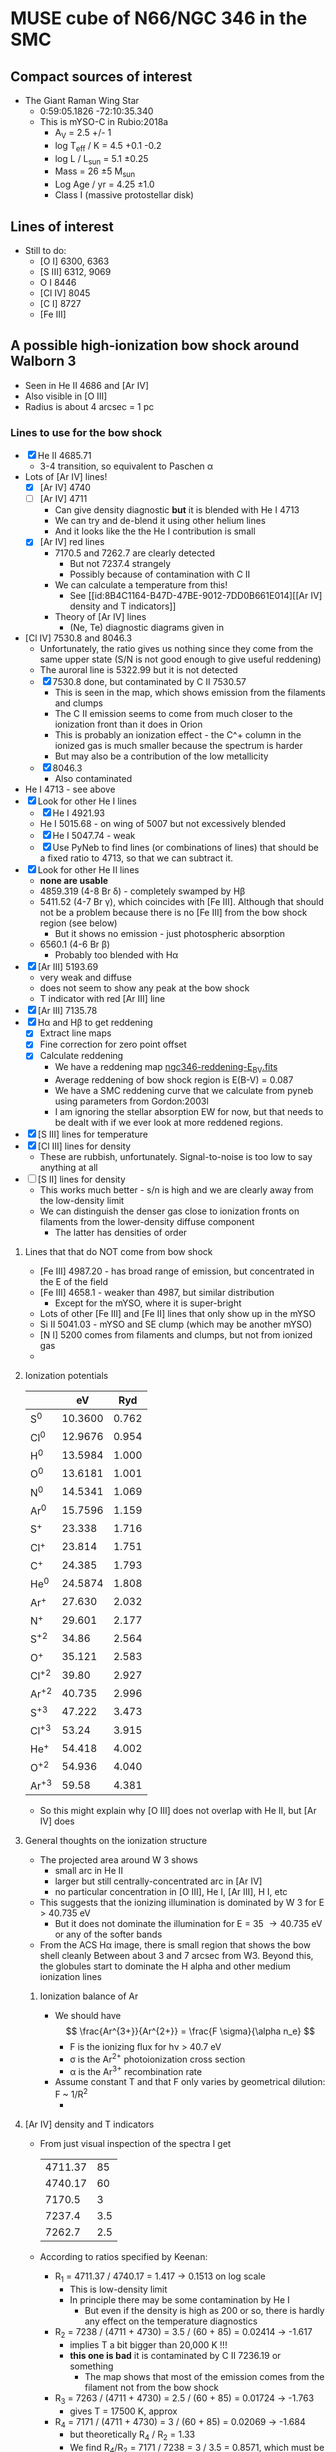 * MUSE cube of N66/NGC 346 in the SMC


** Compact sources of interest
+ The Giant Raman Wing Star
  + 0:59:05.1826 -72:10:35.340
  + This is mYSO-C in Rubio:2018a
    + A_V = 2.5 +/- 1
    + log T_eff / K = 4.5 +0.1 -0.2
    + log L / L_sun = 5.1 \pm 0.25
    + Mass = 26 \pm 5 M_sun
    + Log Age / yr = 4.25 \pm 1.0
    + Class I (massive protostellar disk)

** Lines of interest
+ Still to do:
  + [O I] 6300, 6363
  + [S III] 6312, 9069
  + O I 8446
  + [Cl IV] 8045
  + [C I] 8727
  + [Fe III]
** A possible high-ionization bow shock around Walborn 3
:PROPERTIES:
:ATTACH_DIR: /Users/will/Dropbox/muse-hii-regions/docs/ngc-346_att
:END:
+ Seen in He II 4686 and [Ar IV]
+ Also visible in [O III]
+ Radius is about 4 arcsec = 1 pc
  [[file:ngc-346_att/screenshot-20210602-085328.png]]
*** Lines to use for the bow shock
+ [X] He II 4685.71
  + 3-4 transition, so equivalent to Paschen \alpha
+ Lots of [Ar IV] lines!
  + [X] [Ar IV] 4740
  + [-] [Ar IV] 4711
    + Can give density diagnostic *but* it is blended with He I 4713
    + We can try and de-blend it using other helium lines
    + And it looks like the the He I contribution is small
  + [X] [Ar IV] red lines
    + 7170.5 and 7262.7 are clearly detected
      + But not 7237.4 strangely
      + Possibly because of contamination with C II
    + We can calculate a temperature from this!
      + See [[id:8B4C1164-B47D-47BE-9012-7DD0B661E014][[Ar IV] density and T indicators]]
    + Theory of [Ar IV] lines
      + (Ne, Te) diagnostic diagrams given in 
+ [Cl IV] 7530.8 and 8046.3
  + Unfortunately, the ratio gives us nothing since they come from the same upper state (S/N is not good enough to give useful reddening)
  + The auroral line is 5322.99 but it is not detected
  + [X] 7530.8 done, but contaminated by C II 7530.57
    + This is seen in the map, which shows emission from the filaments and clumps
    + The C II emission seems to come from much closer to the ionization front than it does in Orion
    + This is probably an ionization effect - the C^+ column in the ionized gas is much smaller because the spectrum is harder
    + But may also be a contribution of the low metallicity
  + [X] 8046.3
    + Also contaminated
+ He I 4713 - see above
+ [X] Look for other He I lines
  + [X] He I 4921.93
  + He I 5015.68 - on wing of 5007 but not excessively blended
  + [X] He I 5047.74 - weak
  + [X] Use PyNeb to find lines (or combinations of lines) that should be a fixed ratio to 4713, so that we can subtract it.
+ [X] Look for other He II lines
  + *none are usable*
  + 4859.319 (4-8 Br \delta) - completely swamped by H\beta
  + 5411.52 (4-7 Br \gamma), which coincides with [Fe III]. Although that should not be a problem because there is no [Fe III] from the bow shock region (see below)
    + But it shows no emission - just photospheric absorption 
  + 6560.1 (4-6 Br \beta)
    + Probably too blended with H\alpha
+ [X] [Ar III] 5193.69
  - very weak and diffuse
  - does not seem to show any peak at the bow shock
  - T indicator with red [Ar III] line
+ [X] [Ar III] 7135.78
+ [X] H\alpha and H\beta to get reddening
  + [X] Extract line maps
  + [X] Fine correction for zero point offset
  + [X] Calculate reddening
    + We have a reddening map [[file:~/Dropbox/muse-hii-regions/data/ngc346-reddening-E_BV.fits][ngc346-reddening-E_BV.fits]]
    + Average reddening of bow shock region is E(B-V) = 0.087
    + We have a SMC reddening curve that we calculate from pyneb using parameters from Gordon:2003l
    + I am ignoring the stellar absorption EW for now, but that needs to be dealt with if we ever look at more reddened regions. 
+ [X] [S III] lines for temperature
+ [X] [Cl III] lines for density
  + These are rubbish, unfortunately.  Signal-to-noise is too low to say anything at all
+ [ ] [S II] lines for density
  + This works much better - s/n is high and we are clearly away from the low-density limit
  + We can distinguish the denser gas close to ionization fronts on filaments from the lower-density diffuse component
    + The latter has densities of order 
**** Lines that that do NOT come from bow shock
+ [Fe III] 4987.20 - has broad range of emission, but concentrated in the E of the field
+ [Fe III] 4658.1 - weaker than 4987, but similar distribution
  + Except for the mYSO, where it is super-bright
+ Lots of other [Fe III] and [Fe II] lines that only show up in the mYSO
+ Si II 5041.03 - mYSO and SE clump (which may be another mYSO)
+ [N I] 5200 comes from filaments and clumps, but not from ionized gas
+ 
**** Ionization potentials
|      |      eV |   Ryd |
|------+---------+-------|
| S^0   | 10.3600 | 0.762 |
| Cl^0  | 12.9676 | 0.954 |
|------+---------+-------|
| H^0   | 13.5984 | 1.000 |
| O^0   | 13.6181 | 1.001 |
| N^0   | 14.5341 | 1.069 |
| Ar^0  | 15.7596 | 1.159 |
| S^{+}   |  23.338 | 1.716 |
| Cl^{+}  |  23.814 | 1.751 |
| C^{+}   |  24.385 | 1.793 |
|------+---------+-------|
| He^0  | 24.5874 | 1.808 |
| Ar^{+}  |  27.630 | 2.032 |
| N^{+}   |  29.601 | 2.177 |
| S^{+2}  |   34.86 | 2.564 |
| O^{+}   |  35.121 | 2.583 |
| Cl^{+2} |   39.80 | 2.927 |
| Ar^{+2} |  40.735 | 2.996 |
| S^{+3}  |  47.222 | 3.473 |
| Cl^{+3} |   53.24 | 3.915 |
|------+---------+-------|
| He^{+}  |  54.418 | 4.002 |
| O^{+2}  |  54.936 | 4.040 |
| Ar^{+3} |   59.58 | 4.381 |
#+TBLFM: $3=$2 / 13.5984;f3
+ So this might explain why [O III] does not overlap with He II, but [Ar IV] does
**** General thoughts on the ionization structure
:PROPERTIES:
:ATTACH_DIR: /Users/will/Dropbox/muse-hii-regions/docs/ngc-346_att
:END:
+ The projected area around W 3 shows
  + small arc in He II
  + larger but still centrally-concentrated arc in [Ar IV]
  + no particular concentration in [O III], He I, [Ar III], H I, etc
+ This suggests that the ionizing illumination is dominated by W 3 for E > 40.735 eV
  + But it does not dominate the illumination for E = 35 \to 40.735 eV or any of the softer bands
+ From the ACS H\alpha image, there is small region that shows the bow shell cleanly
  [[file:ngc-346_att/screenshot-20210614-130218.png]]
  Between about 3 and 7 arcsec from W3.  Beyond this, the globules start to dominate the H alpha and other medium ionization lines
***** Ionization balance of Ar
+ We should have
  \[
  \frac{Ar^{3+}}{Ar^{2+}} =
  \frac{F \sigma}{\alpha n_e}
  \]
  + F is the ionizing flux for h\nu > 40.7 eV
  + \sigma is the Ar^{2+} photoionization cross section
  + \alpha is the Ar^{3+} recombination rate
+ Assume constant T and that F only varies by geometrical dilution: F ~ 1/R^2
  + 
  
**** [Ar IV] density and T indicators
:PROPERTIES:
:ID:       8B4C1164-B47D-47BE-9012-7DD0B661E014
:END:
+ From just visual inspection of the spectra I get
  | 4711.37 |  85 |
  | 4740.17 |  60 |
  |  7170.5 |   3 |
  |  7237.4 | 3.5 |
  |  7262.7 | 2.5 |
+ According to ratios specified by Keenan:
  + R_1 = 4711.37 /  4740.17 = 1.417 -> 0.1513 on log scale
    + This is low-density limit
    + In principle there may be some contamination by He I
      + But even if the density is high as 200 or so, there is hardly any effect on the temperature diagnostics
  + R_2 = 7238 / (4711 + 4730) = 3.5 / (60 + 85) = 0.02414 -> -1.617
    + implies T a bit bigger than 20,000 K !!!
    + *this one is bad* it is contaminated by C II 7236.19 or something
      + The map shows that most of the emission comes from the filament not from the bow shock
  + R_3 = 7263 / (4711 + 4730) =  2.5 / (60 + 85) = 0.01724 -> -1.763
    + gives T = 17500 K, approx
  + R_4 = 7171 / (4711 + 4730) = 3 / (60 + 85) = 0.02069 -> -1.684
    + but theoretically R_4 / R_2 = 1.33
    + We find R_4/R_2 = 7171 / 7238 = 3 / 3.5 = 0.8571, which must be due to contamination of 7238
    + So assuming R_2 = R_4 / 1.33, then R_2 = 0.02069 / 1.33 = 0.01556 -> -1.808
      + gives 17500 K, same as R_3
  + *Conclusion* Both R_3 and R_4 imply 17,500 K, while R_2 is hopelessly contaminated
  + *Except* I have not included the reddening

  
**** [Ar IV] and [Cl IV] from Atomic Line List
: -LAB-WAVL-ANG-AIR-|--SPC--|TT|-CONFIGURATION-|-TERM--|-J_i-J_k-|--A_ki--|-TPF-|-LEVEL-ENERGY--EV--|-REF---|
:    4711.37         [Ar IV] M1 3s2.3p3-3s2.3p3 4So-2Do 3/2 - 5/2 1.60e-03   ASD 0.000000 - 2.630860 058
:    4711.37         [Ar IV] E2 3s2.3p3-3s2.3p3 4So-2Do 3/2 - 5/2 8.00e-03   ASD 0.000000 - 2.630860 058
:    4740.17         [Ar IV] M1 3s2.3p3-3s2.3p3 4So-2Do 3/2 - 3/2 7.20e-02   ASD 0.000000 - 2.614880 058
:    4740.17         [Ar IV] E2 3s2.3p3-3s2.3p3 4So-2Do 3/2 - 3/2 5.10e-03   ASD 0.000000 - 2.614880 058
:    5322.99         [Cl IV] E2 3s2.3p2-3s2.3p2  1D-1S    2 - 0   2.79e+00    19 1.706960 - 4.035540 006
:    7170.5          [Ar IV] M1 3s2.3p3-3s2.3p3 2Do-2Po 3/2 - 3/2 8.10e-01   ASD 2.614880 - 4.343490 058
:    7170.5          [Ar IV] E2 3s2.3p3-3s2.3p3 2Do-2Po 3/2 - 3/2 9.80e-02   ASD 2.614880 - 4.343490 058
:    7237.4          [Ar IV] M1 3s2.3p3-3s2.3p3 2Do-2Po 5/2 - 3/2 4.44e-01   ASD 2.630860 - 4.343490 058
:    7237.4          [Ar IV] E2 3s2.3p3-3s2.3p3 2Do-2Po 5/2 - 3/2 2.26e-01   ASD 2.630860 - 4.343490 058
:    7261.4          [Cl IV] E2 3s2.3p2-3s2.3p2  3P-1D    0 - 2   1.53e-05    19 0.000000 - 1.706960 006
:    7262.7          [Ar IV] M1 3s2.3p3-3s2.3p3 2Do-2Po 3/2 - 1/2 4.88e-01   ASD 2.614880 - 4.321530 058
:    7262.7          [Ar IV] E2 3s2.3p3-3s2.3p3 2Do-2Po 3/2 - 1/2 1.90e-01   ASD 2.614880 - 4.321530 058
:    7331.4          [Ar IV] E2 3s2.3p3-3s2.3p3 2Do-2Po 5/2 - 1/2 1.22e-01   ASD 2.630860 - 4.321530 058
:    7530.8          [Cl IV] M1 3s2.3p2-3s2.3p2  3P-1D    1 - 2   6.52e-02    19 0.061060 - 1.706960 006
:    7530.8          [Cl IV] E2 3s2.3p2-3s2.3p2  3P-1D    1 - 2   1.13e-04    19 0.061060 - 1.706960 006
:    8046.3          [Cl IV] M1 3s2.3p2-3s2.3p2  3P-1D    2 - 2   1.64e-01    19 0.166500 - 1.706960 006
:    8046.3          [Cl IV] E2 3s2.3p2-3s2.3p2  3P-1D    2 - 2   5.75e-04    19 0.166500 - 1.706960 006
*** Stellar parameters of W 3
:PROPERTIES:
:ATTACH_DIR: /Users/will/Dropbox/muse-hii-regions/docs/ngc-346_att
:END:
+ Rivero-Gonzalez:2012w
  [[file:ngc-346_att/screenshot-20210531-223450.png]]
+ T_eff = 55000 K or 51000 K with an alternative solution
+ Wind parameters:
  + Mdot = 2.5e-6 Msun/yr
    + I no longer have faith in this value.
    + Supposedly it is from the Ha and He II 4686 lines, but these are not well produced by the Fastwind models.
      + The model predicts emission in the wings of the He II line, which is not seen at all
        [[file:ngc-346_att/screenshot-20210612-122838.png]]
      + Green is the observations.  Red, blue, black is different T_eff models. Red is supposedly the average of blue (cooler) and black (hotter), so it is odd that it does not lie between them.
      + Also the POWR models give He II 4686 emission for the high mass-loss case (SMC-OB-III grid)
    + Observed He II line from W3 from MUSE:
      [[file:ngc-346_att/screenshot-20210612-130804.png]]
    + Same for W1 (O4 If+)
      [[file:ngc-346_att/screenshot-20210612-130853.png]]
    + So W1 has clear wind signature in the He II line
      + A velocity of 2000 km/s is \Delta\lambda = 31 \AA at 4686
      + The wings go from 4667 to 4710 -> +/- 20 \AA -> +/- 1280 km/s
    + [X] But note that they both have broad bumps in the wings of the H\beta line
      + *I now think these are not real*
        + I looked at the original spectra, and I think it is more likely to be a broad absorption feature around 4750 that has thrown off the continuum fit
        + Orion stars show the same, see Simon-Diaz paper
        + Might be some broad DIB
      + These don't seem to be predicted by any of the atmosphere models
      + /Could they be Raman scattering?/
        + No I don't think so
      + 4809 to 4919 \AA in H\beta -> +/- 55 \AA -> +/- 3000 km/s
      + Seems a bit excessive to be a velocity
  + Vw = 2800 km/s
  + Ram pressure at 1 pc
    + \rho V^2 = Mdot V / 4 \pi R^2
    + => = 3.687e-10 dyne / cm^2
    + P_ram / k = 2.67e6
  + Compare with thermal pressure of H II gas
    + P_gas / k = 2 n T
    + Assume T = 1e4 K => n = 135 pcc
    + This is well in line with measurements
      + *No it is not* [2021-06-12 Sat 09:22]
      + I now get a much lower density than this: 11 pcc
  + We could also have a ram pressure component, so multiply by 1 + M^2
    + We can't have M much larger than 1, otherwise the density would have to be too low
+ We can estimate the density from the surface brightness of He II
**** Atmosphere models for W3
+ The POWR OB models only go up to 50,000 K
  + This is just about acceptable if we take the lower T solution from Rivero-Gonzalez
+ There are 3 sets of SMC O star models with different wind strengths
+ I am first looking at the intermediate set
+ Model parameters for 50-42 (Teff = 50 kK, log g = 4.2)
  : ********************************************************************************
  : *
  : * FUNDAMENTAL PARAMETERS
  : * ======================
  : *
  : * MODEL START 16/09/18    21:34:14
  : *   50kK/logQ-13.5/3020 logg=4.2 L=5.76 H73 N3E-5 C2E-4 O1E-3 Fe3.5E-4
  : *
  : * TEFF    =  50000 K       (INPUT)
  : * LOG L   =  5.760 L_SUN   (INPUT)
  : * RSTAR   = 10.137 R_SUN   (CALCULATED FROM LUMINOSITY AND TEFF)
  : * M-DOT   = -6.771 DEX, IN M_SUN/YR   (CALCULATED FROM RTRANS)
  : * RTRANS  =375.582 =  2.575 DEX   (INPUT)
  : * VFINAL  =   3020 KM/S
  : * VDOP    =     30 KM/S
  : * DENSCON(1) =  10.00    FILLFAC(1) =0.1000
  : * LOG G_GRAV =   4.20 [CGS]   (INPUT)
  : *   IMPLIED STELLAR MASS = 59.47 M_SUN
  : *   CALCULATED LOG G_EFF =  4.19 [CGS] VIA EDDINGTON_GAMMA =  0.02
  : * VTURB   =  10.00 KM/S
  : * RMAX    = 100.00 RSTAR = 1013.71 R_SUN
  : *
  : ********************************************************************************
+ So that has L = 5.75e5, whereas the observationally derived value is 9.5e5 to 1.2e6
  + And the derived gravity is 4.0 rather than 4.2
  + Radius is 12.5 Rsun, as opposed to 10.1 Rsun
  + Implied stellar mass ~ R^2 g, so modified by (12.5 / 10.1)**2 10**(4.0 - 4.2) = 0.966
    + So should be 57.5 Msun
  + Derived log Q = -12.51 versus -13.5 in the model
    + Model mass loss: 1.7e-7 Msun/yr
    + Fastwind value: 2.e-6 Msun/yr
    + 
*** Photospheric absorption lines from W3
+ We might be able to get a radial velocity
  + (assuming it is not a binary)
+ There is an absorption line around 4740, which in most stars is to the red of the [Ar IV] emission line
  + But in W3 it is to the blue
  + So if it is the same line, this suggests a large negative radial velocity
  + But I need to check other lines.  It would be odd for nobody to have noticed this before
+ The He II 4686 line and H\beta 4881 look better
  + These show W3 is not special
  + And most stars are blue-shifted with respect to the gas
  + Although this is assuming that the lines are symmetrical, which may not be the case if they are affected by the stellar wind
+ [ ] Or we could look at red lines - the wavelength resolution is better there
  + But the lines are weaker
  + For the hot stars, we have the narrow line N IV 6380, which could give a precise velocity
*** Relevant papers on bow shocks in SMC
+ Gvaramadze:2011b
  - Massive runaway stars in the Small Magellanic Cloud
  - Detects several bow shocks in 24 micron emission
  - One is just SW of NGC 346, but it came from somewhere else
  - Sizes are 3 to 30 arcsec
    + 1 to 10 pc
+ Sheets:2013v
  - DUSTY OB STARS IN THE SMALL MAGELLANIC CLOUD. I. OPTICAL SPECTROSCOPY REVEALS PREDOMINANTLY MAIN-SEQUENCE OB STARS
+ Adams:2013a
  - DUSTY OB STARS IN THE SMALL MAGELLANIC CLOUD. II. EXTRAGALACTIC DISKS OR EXAMPLES OF THE PLEIADES PHENOMENON?
  - Has an "interacting hotspot model" that seems to be very similar to a dust wave



*** Velocity profiles across bow shock
:PROPERTIES:
:ATTACH_DIR: /Users/will/Dropbox/muse-hii-regions/docs/ngc-346_att
:END:
[[file:ngc-346_att/screenshot-20210610-133815.png]]
+ Basically, all fully ionized lines are similar: V = +162 +/- 2
+ [O I] and [S II] are significantly redder: V = 172 more or less
+ The [Ar IV] is similar to others: +162
+ But He II is redder: +157 +/- 2
  + But the difference may not be significant
** General thoughts
+ Properties of N66 from Lopez:2014a
  + Q(H) = 4e50 /s = 40 x Orion
  + n = 100 pcc = 0.03 x Orion
    + In both cases there are large variations, however
  + R = 64 pc = 30 x Orion
  + *therefore* (n R) and (Q n) are both similar to Orion, so ionization parameter is similar too
*** Comparison of size scales and luminosities between Orion and SMC
+ SMC distance: 61.7 kpc
  + Distance modulus: 5 log10(D/10 pc) = 18.95
  + The brightest star in the vicinity of source C is V = 15
    + => M_V = 15 - 18.95 = -3.95
    + This is only 0.5 mag brighter than th1C, so probably O6V
  + Sun has M_V = +4.81 => V = 23.76
  + 10 pc = 33.43 arcsec, 50 pc = 167.2 arcsec    
+ Orion
  + Distance: 410 pc => 150 times closer
    + Distance modulus: 5 log10(D/10 pc) = 8.06
  + Size of Orion S region: R = 30 arcsec = 0.06 pc
    + 0.2 arcsec @ SMC = *1 MUSE pixel !!!*
  + Separation between Trapezium stars: about 5 arcsec = 0.01 pc
    + 0.03 arcsec @ SMC
  + Separation of Orion S from theta 1 C: R = 55 arcsec = 0.1 pc
    + 0.4 arcsec @ SMC = 2 pixels
  + Separation of Orion-BNKL from theta 1 C = 75 arcsec = 0.15 pc
    + 0.5 arcsec @ SMS = 2.5 pixels
    + BN and Src I are high-mass protostars in the BNKL region
  + Separation of th2A from th1C: R = 140 arcsec = 0.28 pc
    + 0.93 arcsec @ SMC = 5 pixels
  + Entire region studied in Orion paper: 360 x 270 arcsec
    + 2.4 x 1.8 arcsec @ SMC
+ Orion star magnitudes
  + th1C:
    + V = 5.13
      + A_V = 1.5 approx
      + M_V = 5.13 - 1.5 - 8.06 = -4.43
    + I = 4.73
    + K = 4.57
      + A_K = 0.15 approx
      + M_K = 4.57 - 0.15 - 8.06 = -3.64
+ NGC 346 star magnitudes:
*** The photospheric profiles around Ly\beta
+ I need to look at some more POWR models
+ Observationally it is impossible to tell because of all the ISM H_2 lines that get in the way.  These completely destroy the continuum near Ly\beta
**** TODO POWR models
**** FUV atlas
+ https://archive.stsci.edu/prepds/fuvostars/datalist.html
+ Example spectra are at [[file:../fuv-spectra/fuvostars/]]
  + I got the spectrum of the O2 III star W3
*** Observations of the filaments and star forming regions in N66
+ HST observations of pre-MS population
  + These find several sub-clusters of pre-MS stars
  + Gouliermis:2006h (Paper I)
  + Nota:2006x
  + Sabbi:2007h
    + This has the sub-clusters that I am currently plotting in the figures
    + But it might be better to use the ones from Schmeja instead
    + Or even the ones from IR studies
  + Hennekemper:2008u (Paper III) - not sure what Paper II is
    + Detailed analysis of
      1. OB stars
      2. Upper main sequence (A-F)
      3. Pre-main ssequence
    + Find that OB stars are less reddened than other upper MS stars
  + Gouliermis:2014a
    + Detailed analysis of clustering properties, using autocorrelation function
      + Find a broken power-law behavior, which they model as a two-component system
        1. Central cluster with core radius of 2.5 pc
        2. Extended fractal component
+ near-IR observations
  + Rubio:2000k present 2.12 H_2 and 2.14 micron continuum
  + They find several "embedded sources"
  + Numbered 1-5 and associated with mid-IR peaks as follows:
    1. Tip of plume
    2. I
    3. D
    4. E
    5. C
+ mid-IR observations
  + Contursi:2000f
    + Find several clumps of PAH emission:
      + labelled A-H
  + Simon:2007r
    + Spitzer
  + Whelan:2013d
    + More Spitzer
  + Ruffle:2015h
    + color-color classification of point sources in the entire SMC
    + overlap between YSOs and H II regions
  + Sewio:2013f
    + Spitzer photometry of entire SMC
    + Their Fig 12 compares ACS H alpha with Spitzer 3.6 micron for all their sources in NGC 346
    + Most of them are inside globules
      + We need to decide what term to use for the globules:
        + PIGs
        + Globules
        + EIYSOs
        + "Dusty columns" is what Sewio:2013f calls them
        + EGGs (Evaporating gaseous globules)
+ CO/C I/C II observations
  + Rubio:2000k
    + CO
  + Requena-Torres:2016g
    + Mainly C II but also C I and CO
+ Analysis of clustering/sub-clustering
  + Schmeja:2009q
    + Quote from abstract
      : Several PMS clusters are aligned along filaments of higher stellar density pointing away from the central part of the region.
      + This is exactly what I had spotted in the star distribution
+ Optical UBV observations
  + See below [[id:7BBE33E5-18E9-47EE-B714-F23162D605BD][Papers on the O stars]]

*** Ionizing stars in N66

**** Contribution of the WR+WR binary HD 5980
+ Considerable variation over last 20 years
+ *Conclusions*
  + For the low state, we have Q_0 = 1e50 approx
  + And a very low Q_2 (so no ionizing to He II)
+ High state (1994):
  + log L = 6.6
  + T_* = 47 kK
  + Mdot / sqrt(f) = 111e-5
  + Vinf = 750 km/s
  + R_10 = 28 Rsun
+ Low state (2014):
  + log L = 6.23
  + T_* = 48 kK
  + Mdot / sqrt(f) = 14e-5
  + Vinf = 2100 km/s
  + R_10 = 19 Rsun
+ Transformation for POWR models
  - All their models are for nominal log L = 5.3
  - They use a transformed radius: R_t = R_* (V_inf / 2500 km/s)^{2/3} (Mdot sqrt(D) / 1e-4)^{-2/3}
    - where D = 1/f is clumping factor
  - For a different luminosity, we must rescale R_* as L^{1/2}
  - And Mdot scales as L^{3/4}
  - So we have:
    - High state:
      - R_* = 28 sqrt(10**(5.3 - 6.6)) = 6.268 Rsun
      - R_t = R_* ((750/2500)/ (11.1))**(2/3) = 0.09 6.268 = 0.56412 Rsun => -0.248 on log10 scale
        - Unfortunately, that is off the bottom of the grid!
    - Low state:
      - Luminosity is 10**(6.23 - 5.3) = 8.5 times higher than fiducial
      - R_* = 19 sqrt(10**(5.3 - 6.23)) = 6.513 Rsun
      - R_t = R_* ((2100/2500)/ (1.4))**(2/3) = 0.7114 6.513 = 4.633 Rsun => 0.6659 on log 10 scale
+ So for the low state, the closest model is 06-14: T = 44.7 kK, log Rt = 0.7
  + This comes with R_* = 7.5 => rescaled: 7.5 sqrt(8.5) = 21.9 Rsun
    + (close enough to 19)
  + Q_0, Q_1, Q_2, Q_3 = 49.01, 47.69, 0.00, 45.77 - so very soft
    + Rescaled back to real luminosity: Q_0 = 49.01 + 6.23 - 5.3 = 49.94
  + Mdot = -4.23 => rescaled: (8.5)**(3/4) 10**(-4.23) = 2.93e-4
    + this is not entirely consistent with the original 1.4e-4
  + V = 1600 km/s
+ We should also look at the closest hotter model 07-13: T = 50000 K, log Rt = 0.8
  + R_* = 5.9 => rescaled: 5.9 sqrt(8.5) = 17 Rsun
    + So this model and the previous one nicely bracket 19 Rsun
  + Q_0, Q_1, Q_2, Q_3 = 49.09, 48.47, 36.46, 47.42 - so not so soft, but still almost no He+ ionizing radiation
    + Rescaled ionizing luminosity: 49.09 + 6.23 - 5.3 = 50.02
  + Mdot = -4.53 => rescaled: (8.5)**(3/4) 10**(-4.53) = 1.47e-4
    + Very close to original
**** Notable stars by luminosity
+ SSN 7, MPG 435, DEHLS 1001, Walborn 1
  + O4If+O5-6
  + r = 11.6 arcsec = 3.48 pc
  + V = 12.6
+ Evans 001, SSN 5, Sk 80, AzV 232, MPG 789
  + O7 Iaf+
  + V = 12.31
  + Why does this have V-I = +0.154?
    + It has B-V = -0.19
  + 00 59 31.94  -72 10 46.05
    + Way off to the East, off my maps
    + r \approx 120 arcsec
  + UV spectrum studied in detail in Bouret:2021h
+ SSN 4, MPG 185
+ HD 5980, MPG 755 (not in SSN)
  + WR+WR+O
    + Eclipsing binary plus at least one more O star
    + Brighter WR used to be an LBV
    + See Hillier:2019j
  + V = 11.31
  + M = 60 Msun + 60 Msun
  + 00 59 26.5847969465 -72 09 53.927725716
  + r = 105.7 arcsec
+ Av 229, SSN 1?, MPG 755
+ Av 214
+ SSN 11, MPG 342, Dufton 1010
  + O5-6 V((f))
  + V = 13.6
  + Just to W of red box
  + r = 24.85
  + *could be important, marginally*
+ SSN 15, MPG 368, Dufton 1012
  + O6: V((f))
  + V = 14.1
  + Quite close, in Sc 2
  + r = 17.15 arcsec
  + *could be important, marginally*
+ Av 234
  + B3 Iab
  + V = 12.80
  + Way off to north
  + r = 360 arcsec
  + Too far away
+ Av 210, Sk73
  + B1.5 Ia
  + V = 12.8
  + Way off to the West
  + Too far away
+ Av 226
  + O7 IIIn((f))
  + V = 14.37
  + Way to South
  + 00 59 20.70 -72 17 10.52
  + r = 600 arcsec - too far!


**** Notable stars by proximity to SSN 152
+ SSN 168, MPG 454
+ SSN 9, MPG 355, W 3
  + V = 13.45
  + O2III(f)
  + r = 22.68 arcsec = 6.8 pc
    + 7.55 times farther than SSN 14 => 57 times smaller flux per Q(H)
  + This was first discussed by Walborn & Blades (Walborn:1986y)
    + They classified it as
      : spectrum of type O3 III(f*), identical to that of HDE 269810 in the Large Magellanic Cloud
  + Current classification from Heydari-Malayeri:2010a
+ SSN 14
  + 00 59 05.972 -72 10 33.85
  + V = 14.1
  + r =  3 arcsec = 0.9 pc
  + *New ID for this star*
    + I think that this is MPG 470
      + 00 59 05.984 -72 10 34.05 from 2MASS
      + This is within 0.2 arcse
      + O8.5 III
    + This is the same as Walborn 2
+ SSN 17, MPG 396
  + V = 14.383
  + O7V
+ SSN 18, MPG 487
  + V = 14.47
  + r = 8.37 arcsec
+ SSN 22, MPG 476
  + V = 14.562
  + r = 4.06 arcsec
  + /No spectral classification!/
  + Just to side of SSN 9/W2
+ SSN 40, MPG 451
  + V = 15.1
  + B0V
  + r = 3.17 arcsec but to south
+ SSN 43, MPG 481
  + V = 15.08
  + B - V = -0.23
  + r = 5 arcsec
**** [#A] Reminder on distances: 1 arcsec = 0.3 pc
**** Other interesting stars and objects
+ SSN 50, MPG 508
  + This is the one that shows the broad Ha line
  + It is in Sc 8
  + There is no spectral classificaction
+ N66A Compact H II region
  + Studied in depth by Heydari-Malayeri:2010i
  + First line of their discussion:
    : N66A is clearly the most compact Hii region of the N66 complex in the optical.
    So that is clearly untrue, if we count the region around IR Source C, which is far more compact
  + Exciting star is N66-A
    + Spectral type: O8 V
**** The twins of SSN 14
+ Since SSN 14 does not seem to have any spectroscopy, we need to compare it with stars that do in order to estimate its spectral type.
+ I found all the ones within 0.3 mag of V and V-I
  + SSN 13, MPG 324
    + O4V((f+)
    + V = 14.13
    + V-I = -0.15
    + B-V = -0.31
    + U-B = -1.14
    + r = 37 arcsec
  + SSN 15, MPG 368
    + Already measured: see above
    + B-V = -0.23
    + O6: V((f) or O5.5V((f+))
  + SSN 16, MPG 482
    + B0.5V (surprising that it is so late)
    + V = 14.34
    + V-I = -0.05
    + B-V = -0.07
    + U-B = -1.19
    + r = 40 arcsec, located to right of base of plume
**** Papers on the O stars
:PROPERTIES:
:ID:       7BBE33E5-18E9-47EE-B714-F23162D605BD
:END:
+ Walborn:1978k
  + Brightest star is NGC 346 No. 1, O4 III (n)(f)
    + This is SSN 7 and it is now classified as O4If+O5-6 (Dufton:2019n)
    + Also MPG 435
+ Evans:2006z
  + FLAMES/GIRAFFE spectroscopy
  + They use their own numbering system:
    + For instance, NGC 346-001 is Sk 80 and MPG 789
  + 19 O stars and 84 early B (not complete)
+ Dufton:2019n
  + Extend the Evans:2006z by adding new targets
  + 47 O-type and 287 B-type spectra (still not complete?)
  + Their NGC 346-1001 is SSN 7/MPG 435 - the big one
+ Niemela:1986k
  + Spectroscopy of the brighter stars
+ 
**** [#A] Ionizing luminosities and fluxes
***** DONE Which are the most important stars for mYSO C?
CLOSED: [2021-05-29 Sat 00:16]
| Name    | SSN | MPG | Sp. Type    | T_eff, kK |           V |    BC |   M_bol | L/Lsun | R/Rsun | log q_0 |     Q_0 | d (") |   F_bol | L_glob/L_sun | Q_0(glob) |
|---------+-----+-----+-------------+----------+-------------+-------+--------+--------+--------+--------+--------+-------+--------+------------+----------|
| W 1     |   7 | 435 | O4If+O5-6   |       43 |        12.6 | -3.98 | -10.63 |  1.4e6 |  21.29 |  24.46 | 8.0e49 | 11.56 |   3.72 |      2.6e3 |   1.5e47 |
| W 2     | 14* | 470 | O8.5 III    |       36 |        14.1 | -3.45 |  -8.60 |  2.1e5 |  11.76 |  24.04 | 9.2e48 |  3.04 |   8.06 |      5.7e3 |   2.5e47 |
| W 3     |   9 | 355 | O2 III(f)   |     52.5 |       13.45 | -4.58 | -10.38 |  1.1e6 |  12.66 |   24.9 | 7.7e49 | 22.68 |   0.76 |      5.3e2 |   3.7e46 |
|---------+-----+-----+-------------+----------+-------------+-------+--------+--------+--------+--------+--------+-------+--------+------------+----------|
| SSN 168 | 168 |     | B0?         |       30 |    16.7 - 1 | -2.90 |  -6.45 |  3.0e4 |   6.40 |   23.2 | 4.0e47 |   0.2 | 266.05 |          0 |        0 |
|---------+-----+-----+-------------+----------+-------------+-------+--------+--------+--------+--------+--------+-------+--------+------------+----------|
| Sk 80   |   5 | 789 | O7 Iaf+     |       36 |       12.31 | -3.45 | -10.39 |  1.1e6 |  26.92 |  24.07 | 5.2e49 | 122.4 |   0.03 |      1.8e1 |   8.7e44 |
| HD 5980 |     | 755 | WR+WR+O     |       43 | 11.6 + 0.75 | -3.98 | -10.88 |  1.8e6 |  24.14 |      X |   1e50 | 105.7 |   0.06 |      4.0e1 |   2.2e45 |
|---------+-----+-----+-------------+----------+-------------+-------+--------+--------+--------+--------+--------+-------+--------+------------+----------|
| W 4     |  11 | 342 | O5-6 V((f)) |       43 |        13.6 | -3.98 |  -9.63 |  5.5e5 |  13.34 |  24.47 | 3.2e49 | 24.85 |   0.32 |      2.2e2 |   1.3e46 |
| SSN 13  |  13 | 324 | O4 V((f+))  |       48 |       14.13 | -4.31 |  -9.43 |  4.6e5 |   9.79 |   24.8 | 3.7e49 | 36.99 |   0.12 |      8.4e1 |   6.8e45 |
| SSN 15  |  15 | 368 | O6: V((f))  |     42.5 |        14.1 | -3.95 |  -9.10 |  3.4e5 |  10.74 |   24.4 | 1.8e49 | 17.15 |   0.41 |      2.9e2 |   1.5e46 |
| SSN 17  |  17 | 396 | O7V         |       38 |      14.383 | -3.61 |  -8.48 |  1.9e5 |  10.04 |  24.15 | 8.7e48 | 11.53 |   0.51 |      3.6e2 |   1.6e46 |
| SSN 18  |  18 | 487 | O8V         |       36 |       14.47 | -3.45 |  -8.23 |  1.5e5 |   9.94 |  23.94 | 5.2e48 |  8.37 |   0.76 |      5.4e2 |   1.9e46 |
| SSN 46  |  46 | 500 | O6V:        |     42.5 |      15.267 | -3.95 |  -7.93 |  1.2e5 |   6.38 |   24.4 | 6.2e48 | 16.39 |   0.16 |      1.1e2 |   5.8e45 |
| SSN 22  |  22 | 476 | O7?V?       |       38 |      14.562 | -3.61 |  -8.30 |  1.6e5 |   9.22 |  24.15 | 7.3e48 |  4.06 |   3.44 |      2.4e3 |   1.1e47 |
|---------+-----+-----+-------------+----------+-------------+-------+--------+--------+--------+--------+--------+-------+--------+------------+----------|
| SSN 26  |  26 | 655 | OC5-6Vz     |       43 |       14.90 | -3.98 |  -8.33 |  1.7e5 |   7.42 |  24.47 | 9.9e48 |    60 |   0.02 |      1.2e1 |   6.9e44 |
| SSN 37  |  37 | 593 | O5.5V       |       43 |       15.07 | -3.98 |  -8.16 |  1.4e5 |   6.73 |  24.47 | 8.1e48 |    40 |   0.03 |      2.2e1 |   1.3e45 |
|---------+-----+-----+-------------+----------+-------------+-------+--------+--------+--------+--------+--------+-------+--------+------------+----------|
|         |     |     |             |          |             |     X |      X |  7.6e6 |      X |      X | 4.3e50 |     X |      X |      1.3e4 |   6.3e47 |
#+TBLFM: $7=-6.9 log10(1000 $5) + 27.99 ; f2::$8=$6 + $7 - 0.3 - 18.95;f2::$9=10**(-0.4 ($8 - 4.73));s2::$10=sqrt($9 $lsun / 4 $pi $sigma (1000 $5)**4) / $rsun ; f2::$12=4 $pi ($10 $rsun)**2 10**($11);s2::$14=$9 $lsun / 4 $pi (0.3 $pc $13)**2 ; f2::$15=$13 > 1 ? $9 (1 / 2 $13)**2 : 0 ;s2::$16=$13 > 1 ? $12 (1 / 2 $13)**2 : 0 ;s2::@7$12=1e50::@17$7..@17$8=X::@17$9=vsum(@I..@IIIII);s2::@17$10..@17$11=X::@17$12=vsum(@I..@IIIII);s2::@17$13..@17$14=X::@17$15..@17$16=vsum(@I..@IIIII);s2

+ M_bol = V + BC - AV - DM
  + DM = 18.95
  + AV = 0.3 approx (assuming E(B-V) = 0.1)
  + I have added an extra 1 mag extinction by hand to SSN 168
+ L/Lsun = 10**(0.4 (M_sun - M_bol))
  + M_sun = 4.73
+ R = sqrt(L / 4 \pi \sigma T^4)
+ So in terms of bolometric flux, the nearby B star totally dominates
+ But we should work out the external luminosity incident on the globule
  + And not include SSN 168 since that is on the inside
  + Sum over stars of luminosity x area covering fraction: \sum_i L_i \Omega_i / 4\pi
  + \Omega_i / 4\pi = A_glob / 4\pi d^2 = \pi r_glob^2 / 4\pi d^2 = r_glob^2 / 4 d^2
  + Take r_glob = 1 arcsec
+ The result is a total of 1.3e4 Lsun, of which half comes from W 2
+ So this is less than the inner luminosity from SSN 168 (3e4), if that was all trapped
  + Also, the external luminosities are upper limits, assuming that everything is in the plane of the sky
+ I have done the same for the ionizing luminosity
  + I get a total external incident luminosity of Q_ext = 6.3e47 s^-1
  + As opposed to an internal luminosity from the B0V star of 4e47 s^-1
  + The external incident luminosity is split up as follows
    + 40% from W 2
    + 24% from W 1
    + 17% from SSN 22
    + 6% from W 3
    + 13% from the rest (each 3% or less)
+ [ ] Now, we need to compare this with the Ha luminosity of the globule and of the inner sources
***** Relative contributions to the global ionization balance
+ The list above has all the stars with Q_0 > 5e48 I think
  + Except for some more that a long way to S or N
+ Total luminosity is 4.3e50
  + Could be 5.3e50 if we add in both WR stars as equals
  + Lopez:2014a give 50.6 -> 4e50
    + This is based on a simple conversion of the H\alpha luminosity of log L(Ha) = 38.6
    + [ ] We should compare that with the flux measured in our MUSE field
      + 
  
+ Recombination time:
  + Dense gas:
    + n_e = 100 pcc
    + \alpha \approx 2e-13
    + 1 / \alpha n = 1600 years
  + He II gas
    + n_e = 11 pcc
    + \alpha = 1.5e-12
    + 1 / \alpha n = 1920 years
  + So almost the same!  The lower density is compensated by a higher recombination rate
  + So recomb timescale of a few thousand years is small compared with stellar evolution timescale, even for WR stars
+ 
***** Conversion of spectral type to ionizing luminosity
:PROPERTIES:
:ATTACH_DIR: /Users/will/Dropbox/muse-hii-regions/docs/ngc-346_att
:END:
+ Galactic case is done by Martins:2005a
  + Application to Carina in Smith:2006a
  + But what about the SMC abundances?
****** Spectral type to effective temperature
+ Massey:2005z show the S. Type - T_eff relations for MW vs SMC
  file:ngc-346_att/screenshot-20210527-134032.png
  + They find that SMC stars a bit hotter (green line) for both supergiants and dwarfs
  + I have inserted these temperatures as a column in the above table
+ [ ] But what about bespoke stellar parameter determinations?
  + Massey:2000l have
    + Q = (U - B) - 0.72 (B - V)
    + This is supposedly a reddening-free index
    + Then 
      - For Q < -0.6 and either (B - V)_0 < 0.0 or (U - B)_0 < -0.6,
      - log Teff = 4.2622 + 0.64525 Q + 1.09174 Q^2, (V)
      - log Teff = 5.2618 + 3.42004 Q + 2.93489 Q^2, (III)
      - log Teff = -0.9894 - 22.767380 Q -  33.09637 Q^2 16.19307 Q^3 (I)
  + However, I can't be bothered to look up all the UBV photometry necessary to do this
****** Luminosities, radii
+ We need the gravity to get the q_1 ionizing flux from the stellar atmosphere
  + function of T_eff, g, Z
+ But then we need the R to convert to luminosity Q_1
+ But we also have L_bol = 4 \pi R^2 T_eff^4
  + And we can find L_bol from M_V and bolometric correction
  + BC is known as a function of T_eff
    + E.g., BC = -6.90 log Teff + 27.99
    + Massey:2005z, equation (2)
    + From this, we can calculate the radii from M_V
      + If we know A_V
+ This is done in the table
****** Masses, gravity
+ [ ] The gravity should have a calibration with luminosity class
****** Ionizing fluxes
+ If the fluxes q_0 are not a strong function of g, then we don't need to find the gravity
+ We can use the same q_0 as in Martins:2005a, but using our T_eff, rather than their Galactic calibration
+ Apparently, the direct effect of metallicity on q_0 is small, but q_1 should be higher at lower metallicities
  + Quote regarding this from Martins:2005a section 6:
    : From the modelling side, Kudritzki (2002) and Mokiem et al. (2004)
    : have investigated the effect of a change of the metal content on the
    : spectral energy distribution of O dwarfs using CMFGEN models. They
    : found that H ionising fluxes are essentially unchanged when Z is
    : varied between twice and one tenth the solar content. They argue that
    : the redistribution of the flux blocked by metals at short wavelengths
    : takes place within the Lyman continuum, which explains the observed
    : behaviour. However, they show that the SEDs are strongly modified
    : below ~450 \AA, spectra being softer at higher metallicity (see also
    : Sect. 5.3.1). Morisset et al. (2004) have computed various WM-BASIC
    : models at different metallicities and showed how Z affected the
    : strength of mid-IR nebular lines emitted in compact H I regions. The
    : softening of the SEDs when metallicity increases is crucial to
    : understand the behaviour of observed excitation sequences.
***** Helium-plus ionizing luminosities 
+ This is important for the bow shock ionization
+ We are also interested in the ionization of Ar III -> Ar IV
  + This requires 40.735 eV, compared with 35.121 eV for O III and 54.418 eV for He II
  + Ar IV can persist in the He II zone since Ar IV -> V requires 59.58 eV
****** Consistency check on the ionization fraction and thickness of the He II zone
+ Based on the notebook [[file:~/Dropbox/muse-hii-regions/notebooks/01-02-yet-more-line-ratios.md]]
+ There I find that Q_2 = 4.7e45 /s
+ And I also found that n_e = 11 /cm^3
+ The distance of the inner edge from the star is 4 arcsec = 9.23e+17 cm = 0.3 pc
+ So the ionizing flux is F = Q / 4 \pi R^2 = 4.39e+08 phot/s/cm^2
+ This should be equal to n_e n_i \alpha_B h = y_He n_e^2 \alpha_B h / (1 + 2 y_He)
  + Assuming y_He = 0.082 and \alpha_B = 1.533e-12 cm^3/s
  + h = F / y_He n_e^2 \alpha_B = 4.39e+08 / 0.082 11**2 1.533e-12 = 2.886e+19 cm = 9.353 pc
  + That would be 120 arcsec, which is way too thick
  + Which suggests that I have made a mistake somewhere

****** Luminosities from POWR models
#+begin_src python :tangle "../scripts/powr-parse.py" :results output table
  from pathlib import Path

  datapath = Path("../stars/powr")
  datafiles = datapath.glob("*_colors.txt")

  rslt = [
      ["Grid", "Model", "Q0", "Q1", "Q2", "Q3"],
      None,
  ]

  for datafile in datafiles:
      with open(datafile) as f:
          lines = f.readlines()

      _, grid_id, _, model_id = lines[0].split()
      # print(grid_id, model_id)
      _, _, _, Q0 = lines[6].split()
      _, _, _, Q1 = lines[7].split()
      _, _, _, Q2 = lines[8].split()
      _, _, _, Q3 = lines[9].split()

      rslt.append([grid_id, model_id, Q0, Q1, Q2, Q3])

  print(rslt)
#+end_src

#+RESULTS:
| Grid       | Model |    Q0 |    Q1 |    Q2 |    Q3 |
|------------+-------+-------+-------+-------+-------|
| OB-I       | 54-42 | 50.00 | 49.52 | 45.79 | 48.85 |
| OB-I       | 50-42 | 49.66 | 49.08 | 45.49 | 48.37 |
| SMC-OB-II  | 49-44 | 49.25 | 48.72 | 45.02 | 48.12 |
| SMC-OB-I   | 50-44 | 49.32 | 48.82 | 44.80 | 48.24 |
| SMC-OB-III | 50-42 | 49.59 | 49.05 | 44.63 | 48.34 |
| OB-I       | 53-42 | 49.92 | 49.41 | 45.53 | 48.74 |
| OB-I       | 50-40 | 50.09 | 49.52 | 45.37 | 48.80 |
| SMC-OB-III | 49-42 | 49.52 | 48.96 | 44.68 | 48.24 |
| SMC-OB-II  | 50-44 | 49.33 | 48.82 | 45.28 | 48.23 |
| SMC-OB-I   | 49-44 | 49.24 | 48.73 | 44.36 | 48.14 |
| OB-I       | 49-42 | 49.57 | 48.97 | 44.79 | 48.24 |
| SMC-OB-III | 49-44 | 49.26 | 48.70 | 44.65 | 48.01 |
| SMC-OB-I   | 36-38 | 48.82 | 47.81 | 42.06 | 46.54 |
| SMC-OB-I   | 49-42 | 49.51 | 48.99 | 44.65 | 48.38 |
| SMC-OB-II  | 50-42 | 49.58 | 49.07 | 45.52 | 48.46 |
| SMC-OB-II  | 42-38 | 49.57 | 48.85 | 41.43 | 48.09 |
| SMC-OB-I   | 50-42 | 49.58 | 49.07 | 45.19 | 48.47 |
| SMC-OB-II  | 49-42 | 49.51 | 48.98 | 45.32 | 48.36 |
| OB-I       | 52-42 | 49.81 | 49.34 | 45.93 | 48.72 |
| OB-I       | 56-42 | 50.08 | 49.67 | 46.99 | 49.10 |
| OB-I       | 51-42 | 49.75 | 49.20 | 45.23 | 48.50 |
| SMC-OB-III | 50-44 | 49.33 | 48.79 | 44.75 | 48.10 |
****** Rearrange and rescale the models
+ The Q0' (H0) and Q2' (He+) columns are ionizing luminosities rescaled so that the model has a bolometric luminosity of log L = 5.98, as implied by the cooler Rivero-Gonzalez solution
  + [ ] We should also rescale the Mdot values
+ The observationally derived Q2 is 45.67
  + For T = 50,000 K this is 
| Grid       | Model | log L | V_inf | log M_dot |    Q0 |    Q1 |    Q2 |    Q3 | Q1/Q0 | 1e4 Q2/Q0 | Q3/Q0 |   Q0' |   Q2' |
|------------+-------+-------+------+----------+-------+-------+-------+-------+-------+-----------+-------+-------+-------|
| OB-I       | 56-42 | 6.230 | 4136 |       -7 | 50.08 | 49.67 | 46.99 | 49.10 | 0.389 |     8.128 | 0.105 | 49.83 | 46.74 |
| OB-I       | 54-42 | 6.150 | 4077 |       -7 | 50.00 | 49.52 | 45.79 | 48.85 | 0.331 |     0.617 | 0.071 | 49.83 | 45.62 |
| OB-I       | 53-42 | 6.070 | 4001 |       -7 | 49.92 | 49.41 | 45.53 | 48.74 | 0.309 |     0.407 | 0.066 | 49.83 | 45.44 |
| OB-I       | 52-42 | 5.980 | 3898 |       -7 | 49.81 | 49.34 | 45.93 | 48.72 | 0.339 |     1.318 | 0.081 | 49.81 | 45.93 |
| OB-I       | 51-42 | 5.910 | 3835 |       -7 | 49.75 | 49.20 | 45.23 | 48.50 | 0.282 |     0.302 | 0.056 | 49.82 |  45.3 |
|------------+-------+-------+------+----------+-------+-------+-------+-------+-------+-----------+-------+-------+-------|
| SMC-OB-II  | 50-44 | 5.520 | 3311 |   -5.891 | 49.33 | 48.82 | 45.28 | 48.23 | 0.309 |     0.891 | 0.079 | 49.79 | 45.74 |
| SMC-OB-I   | 50-44 | 5.520 | 3311 |   -6.891 | 49.32 | 48.82 | 44.80 | 48.24 | 0.316 |     0.302 | 0.083 | 49.78 | 45.26 |
| SMC-OB-III | 50-44 |  5.52 | 3311 |   -7.891 | 49.33 | 48.79 | 44.75 | 48.10 | 0.288 |     0.263 | 0.059 | 49.79 | 45.21 |
|------------+-------+-------+------+----------+-------+-------+-------+-------+-------+-----------+-------+-------+-------|
| SMC-OB-II  | 50-42 | 5.760 | 3020 |   -5.771 | 49.58 | 49.07 | 45.52 | 48.46 | 0.309 |     0.871 | 0.076 |  49.8 | 45.74 |
| OB-I       | 50-42 | 5.830 | 3800 |       -7 | 49.66 | 49.08 | 45.49 | 48.37 | 0.263 |     0.676 | 0.051 | 49.81 | 45.64 |
| SMC-OB-I   | 50-42 |  5.76 | 3020 |   -6.771 | 49.58 | 49.07 | 45.19 | 48.47 | 0.309 |     0.407 | 0.078 |  49.8 | 45.41 |
| SMC-OB-III | 50-42 |  5.76 | 3020 |   -7.771 | 49.59 | 49.05 | 44.63 | 48.34 | 0.288 |     0.110 | 0.056 | 49.81 | 44.85 |
|------------+-------+-------+------+----------+-------+-------+-------+-------+-------+-----------+-------+-------+-------|
| OB-I       | 50-40 | 6.240 | 3578 |       -7 | 50.09 | 49.52 | 45.37 | 48.80 | 0.269 |     0.191 | 0.051 | 49.83 | 45.11 |
|------------+-------+-------+------+----------+-------+-------+-------+-------+-------+-----------+-------+-------+-------|
| SMC-OB-II  | 49-44 | 5.450 | 3234 |   -5.933 | 49.25 | 48.72 | 45.02 | 48.12 | 0.295 |     0.589 | 0.074 | 49.78 | 45.55 |
| SMC-OB-I   | 49-44 | 5.450 | 3234 |   -6.933 | 49.24 | 48.73 | 44.36 | 48.14 | 0.309 |     0.132 | 0.079 | 49.77 | 44.89 |
| SMC-OB-III | 49-44 | 5.450 | 3234 |   -7.933 | 49.26 | 48.70 | 44.65 | 48.01 | 0.275 |     0.245 | 0.056 | 49.79 | 45.18 |
|------------+-------+-------+------+----------+-------+-------+-------+-------+-------+-----------+-------+-------+-------|
| SMC-OB-II  | 49-42 | 5.700 | 2978 |   -5.799 | 49.51 | 48.98 | 45.32 | 48.36 | 0.295 |     0.646 | 0.071 | 49.79 |  45.6 |
| OB-I       | 49-42 | 5.750 | 3695 |       -7 | 49.57 | 48.97 | 44.79 | 48.24 | 0.251 |     0.166 | 0.047 |  49.8 | 45.02 |
| SMC-OB-I   | 49-42 | 5.700 | 2978 |   -6.799 | 49.51 | 48.99 | 44.65 | 48.38 | 0.302 |     0.138 | 0.074 | 49.79 | 44.93 |
| SMC-OB-III | 49-42 | 5.700 | 2978 |   -7.799 | 49.52 | 48.96 | 44.68 | 48.24 | 0.275 |     0.145 | 0.052 |  49.8 | 44.96 |
|------------+-------+-------+------+----------+-------+-------+-------+-------+-------+-----------+-------+-------+-------|
| SMC-OB-I   | 36-38 | 5.260 | 1979 |   -6.993 | 48.82 | 47.81 | 42.06 | 46.54 | 0.098 |     0.002 | 0.005 | 49.54 | 42.78 |
| SMC-OB-II  | 42-38 | 5.800 | 2316 |   -5.687 | 49.57 | 48.85 | 41.43 | 48.09 | 0.191 |   7.24e-5 | 0.033 | 49.75 | 41.61 |
#+TBLFM: $10=10**($7 - $6);f3::$11=10**(4 + $8 - $6);f3::$12=10**($9 - $6);f3::$13=$6 - ($3 - 5.98)::$14=$8 - ($3 - 5.98)
****** Correction for radius
+ The POWR models are a bit sub-luminous compared with W3
  + SMC-OB-I 50-42 has log L = 5.76
  + W3 has log L = 5.98 (cooler) to 6.08 (hotter)
  + Take the cooler one to start with, for consistency with the POWR Teff
  + So to rescale all the luminosities, we would add 0.22 in log space
  + Each model has a different nominal luminosity, so I am going to have to add in
+ Scaling of Mdot when luminosity is adjusted
  + Q = Mdot D^{1/2} (Rstar Vinf)^{-3/2}
    + where D is the clumping factor (D = 1/f) at 10 R_*
      + clumping increases gradually from sonic point to 10 R_*
    + all models assume D = 10
  + Models are with log Q = -13.0, -12.0, -14.0 for SMC-OB-I, II, III, respectively
    + Although in some places it says -13.5, -12.5, -14.5
    + But that is using a different definition of Q that does not include the sqrt(D) factor 
  + Work through for SMC-OB-II 50-42
    + R_STAR = 10.137 R_SUN
    + V = 3020 km/s
    + log M_dot = -5.771
    + D = 10
    + => log Q = log10(sqrt(10) 10**-5.771 (10.137 3020)**(-3/2)) = -12.0


***** TODO What is this "excitation parameter" that the early papers mention?
+ It has units of pc cm^-2, which is length

*** What to call the stars?
+ My current plan is just to use the Sabbi ID numbers, which are in order of V brightness
  + SIMBAD says:
    : dic: Table 2: <Cl* NGC 346 SSN NNNNNN> N=79960 among (Nos 1-132733). Table 3: <[SSN2007] Sc NN> (Nos 1-16).
  + So I can just abbreviate it as SSN 152, SSN 168, etc
+ Alternative lists:
  + MPG gets used a lot

*** Different components of mYSO C
+ There are two continuum sources, presumably stars
  + Separated by about 0.3 arcsec
  + Sabbi ID 152 and 168
    + MPG 454 corresponds to both of them
  + The NE source 
    + Sabbi ID 152
+ Other correspondences
  + SSTS3MC 14.7725-72.1766 from Simon:2007r
    + They estimate 3.4e4 Lsun and 15 Msun
    + Their source includes both stars
  + Contursi:2000f give spectrum (their Peak C in Fig 6)
    + They estimate G_0 = 8.7e5
    + [ ] *We can use this to get a distance from the star maybe*
  + Whelan:2013d source PS 9
    + Spectrum is different from other sources
    + Prominent Silicate emission
    + Strangely low PAH 7.7/11.3 ratio although normal 6.2/11.3 ratio
  + Sewio:2013f
    + Source Y535
  + Rubio:2018f have the most comprehensive study
    + They have near-IR imaging and spectra
    + And they compare with the literature measurements 
*** SED modelling of the YSOs
+ Robitaille:2006f is what everyone uses
+ Although Zhang:2018k claim their models are more physically consistent
*** Massive YSOs in other regions
:PROPERTIES:
:ATTACH_DIR: /Users/will/Dropbox/muse-hii-regions/docs/ngc-346_att
:END:
+ van-Gelder:2020z do X-shooter spectroscopy of sources in the LMC
  + Their Fig 13 shows Br\gamma luminosity vs K-band magnitude for a whole bunch of sources from MW, SMC, and LMC: 
    [[file:ngc-346_att/screenshot-20210524-110837.png]]
  + The ones that are way above the trend line might be good candidates for looking for Raman scattering
  + The SMC sources are in this category: relatively bright in Br\gamma
    + For Source C, observed K_S = 12.05, meaning M_K = 12.05 - 18.95 = -6.9
    + This means it must be the rightmost orange square, so L(Br\gamma) = 30 L_\odot, which corresponds to Q(H) = 8.554e+48 /s (see conversion factor from below)
    + So that would be like an O7V star if 100% covering factor
    + [0/2] But some questions remain?
      + [ ] How is Br\gamma flux apportioned between different components (two compact sources plus surrounding globule)?
        + This could be addressed by using the H\alpha fluxes from HST and/or MUSE
      + [ ] How feasible is external, rather than internal illumination?
        + For the globule it must be external because of the ionization gradient (seen in [O III] compared with H\alpha for instance)
  + Conversion of Br\gamma to other measures:
    + Br\gamma is 7 \to 4 transition
    + Equivalent H\beta
      + Table 4.2 of Osterbrock book has j(Br\gamma) / j(H\beta) = 0.0281
        + For T = 1e4 K in low-density limit
      + So 1 L_\odot of Br\gamma means 35.6 L_\odot of H\beta
    + Equivalent H\alpha
      + j(H\alpha) / j(H\beta) = 2.87
      + => 1 L_\odot of Br\gamma = 102.1 L_\odot of H\alpha
      + That is worth remembering: *H\alpha / Br\gamma = 100* more or less
    + Equivalent Q(H)
      + L(H\beta) = e(H\beta) \alpha(H\beta) VEM
      + Q(H) = \alpha_B VEM
      + => Q(H) = [\alpha_B / e(H\beta) \alpha(H\beta)] L(H\beta)
      + \alpha_B = 2.6e-13 cm^3/s
      + e(H\beta) \alpha(H\beta) = 1.24e-25 erg cm^3/s
        + (This is 4\pi j(H\beta) / n_e n_p in the Osterbrock table)
      + => Q(H) = (2.6e-13 / 1.24e-25) 35.6 3.82e33 [L(Br\gamma) / L_\odot]
      + => Q(H) = 2.85e+47 [L(Br\gamma) / L_\odot]
      + Remember, this is assuming 100% area covering fraction of ionization-bounded matter (no escape) and no EUV absorbed by dust.
        + So it is a lower limit on Q(H)
    + So th1C would be way above the line, at M_K, L(Br\gamma) = -3.6, 30
      + *but* that is assuming all ionizing photons trapped nearby
      + In reality, Orion S has much lower flux than this would imply
      + [ ] /need to calculate H\alpha flux from Orion S/
*** Jets in the core of NGC 346                   :ATTACH:
:PROPERTIES:
:DIR:      /Users/will/Dropbox/muse-hii-regions/docs/ngc-346_att/
:END:
+ [[attachment:CleanShot 2021-05-24 at 13.51.30@2x.png][Possible jets seen in H alpha ACS image]]
  + Note: I used the standard org-attach method to attach this screenshot, which I made with CleanShot because I wanted to annotate it
  + This has the disadvantage that the link is not a normal image link
+ [ ] Look at evidence from the MUSE spectra for high-velocity H\alpha
  + I think there was some indication to the N of the embedded sources
+ [ ] Do a cross-reference with the V and I-band images to check they aren't just stars
+ These are smaller than the jet in McLeod:2018a from LMC N180
  + That has total length of 11 pc (46 arcsec)
  + Ours have lengths of about 0.3 arcsec if they are real
*** Comparison of globules with those in other regions
+ Compare sizes, densities, etc. with other samples such as
  + NGC 436 globules
    + Small one around source E
      + R \approx 0.3 pc
    + Larger ones have R up to about 0.5 pc, but there are many smaller ones too
    + How close are they to the core of the cluster?
      + [ ] Estimate incident flux from density and size
  + Orion
    + Orion proplyds
    + Orion globules
      + (the far out ones)
      + and the ones in the Dark Bay
    + Orion bar - not really the same,
    + Orion S considered as a globule
      + SW minibar has R = 0.03 pc taking the long axis (much smaller if we take the short axis)
  + Eagle Nebula EGGs
    + McCaughrean:2002a
    + Hester:1996w
      + R = 300 to 1000 AU = 1.5 to 5 mpc
      + Much smaller than in other regions
  + Carina
    + Sahai:2012b - coins frEGG term
    + Menon:2021j
    + Hartigan:2015a
      + Southern pillars typical size = 0.1 pc
      + Some larger globules, for instance Figs 14, 15: Western Wall, with R = 0.4 pc
      + Some much smaller ones, especially in Tr 14 region
    + McLeod:2016a
      + MUSE maps of many globules in multiple emission lines
    + Reiter:2019a
      + Tadpole - small: 0.01 pc
  + frEGGS in Cygnus OB2
    + R = 0.05 to 0.1 pc
** Analysis of Raman wings of SMC N66 mYSO C
+ Optically thick out past 100 \AA
  + Must have column of > 1e22 H^0 / cm^2
  + Suggests low dust cross section
*** What we need for a paper
+ Spectrum of Raman wings
  + Obviously Ha
  + But also look at Hb too
+ Deal with the sky problems
  + Nebular over-subtraction
    + Puts the emission lines in absorption in the faint regions
  + Telluric over-division
    + Puts telluric absorption bands in emission in spectra of bright stars
+ Spatial profiles in wings, continuum, Ha, [S II], [O III]
  + When is it spatially resolved and when not?
+ Look at more lines
  + [S III] and [Ar III] to see if they look more like Ha (central peak) or like [O III] (hole in middle)
  + Extinction from Ha/Hb - does the core of the line have nebular extinction (very small) or stellar extinction (A_V = 2.5)?
+ Density/temperature diagnostics
  + We have an [S II] density, but in the presence of gradients/inhomogeneities that will be biased towards low densities
  + Can we get any [Fe III] densities?
    + Mabel used 4986 / 4658
+ Kinematics
  + Local maximum in sigma(Ha) - but is that the line core, or the effect of the Raman wings?
+ Analysis
  + Optical depth of Raman scattering
    + Does it require dust destruction?
  + General thoughts on the young cluster
    + many of the stars seem to be aligned in chains
    + there is a 3-pronged "bird foot" pattern coming out of the brightest compact sub-cluster
    + the chains are approximately aligned with the filaments seen in the gas
*** Going through the lines we need
+ I am currently doing these for the sharper cube
  + ~ADP.2016-10-12T05_43_23.882.fits~
**** Stars of moderate interest
This is a list of moderately interesting stars that are showing up in my line analysis
***** SSN 258
:PROPERTIES:
:ATTACH_DIR: /Users/will/Dropbox/muse-hii-regions/docs/ngc-346_att
:END:
+ This is the slightly fainter star below SSN 62 in the globule just N of our main source
+ It is not in SIMBAD but has V = 17.26 (M_V = -1.69) and V-I = 0.167
  + That puts it around B4 spectral type according to Fig 5 of Martayan:2010j
    [[file:ngc-346_att/screenshot-20210531-121509.png]]
+ It has strong [N I] 5200 line emission
  + Possible spatially extended, but not much
+ Also shows Si II 5056
***** SSN 552
+ This one is just outside the cluster box in the star figures
+ In a globule
+ It is quite faint and red
  + V = 18.217, V-I = 0.616
+ Shows the Si II 5056, 5041 line but not much else
***** SSN 73
:PROPERTIES:
:ATTACH_DIR: /Users/will/Dropbox/muse-hii-regions/docs/ngc-346_att
:END:
+ [[http://simbad.u-strasbg.fr/simbad/sim-coo?Coord=0%3A59%3A01.8832+-72%3A11%3A02.100&CooFrame=FK5&CooEpoch=2000&CooEqui=2000&CooDefinedFrames=none&Radius=2&Radius.unit=arcsec&submit=submit+query][Simbad link]] shows it as "emission line star", B1
  + Probably a Be star, although unclear whether pre-MS or post-MS
  + See Martayan-2010j
  + Also Paul:2017t
+ Has lots of lines that show up in the pass band around 6300 \AA
  [[file:ngc-346_att/screenshot-20210531-084339.png]]
+ The above spectrum shows the globule close to our main source (SSN 152+168) in orange and SSN 73 in yellow
+ In addition to the usual [O I], [S III], Si II, we have lines emission lines at 6247, 6317, 6383
  + Some of these are also seen weekly in our main compact source

**** [O I] 6300, 6363 (+ [S III], Si II)
+ This is done in [[file:~/Dropbox/muse-hii-regions/notebooks/03-03-oi-lines-sharp-cube.md][03-03-oi-lines-sharp-cube.md]]
+ As well as the [O I] lines, we have [S III] 6312 and Si II 6347 and 6371
  + The Si II lines come from compact sources only
**** [Ar IV] 4711, 4740
+ The 4711 is blended with He I 4713, but we can see the effect of both
+ the 4740 line is great - it is very diffuse, but has an inner hole the same as [O III]
  + This could correspond to the inner wind bubble
**** He II 4686
+ Another great line - it shows a beautiful emission arc just inside the [Ar IV] emission
+ We can calculate the flux and then convert to a > 4 Ryd luminosity and see if this is consistent with expected stellar EUV
+ The arc shows no extinction by the globule filaments, and so must be foreground to them
+ *I need to do this for the summed cube too* to increase signal-noise
